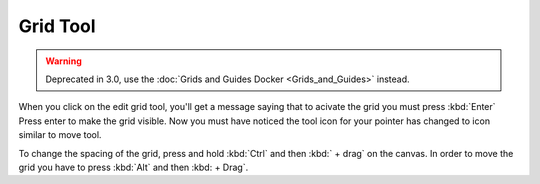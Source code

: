 Grid Tool
=========

.. figure:: images/grid_tool/Edit_Grid_Tool.png
   :alt: images/grid_tool/Edit_Grid_Tool.png

.. Warning::

   Deprecated in 3.0, use the :doc:`Grids and Guides Docker <Grids_and_Guides>` instead.

When you click on the edit grid tool, you'll get a message saying that
to acivate the grid you must press :kbd:`Enter` Press enter to make
the grid visible. Now you must have noticed the tool icon for your
pointer has changed to icon similar to move tool.

To change the spacing of the grid, press and hold :kbd:`Ctrl` and
then :kbd:` + drag` on the canvas. In order to move the grid you
have to press :kbd:`Alt` and then :kbd: + Drag`.

